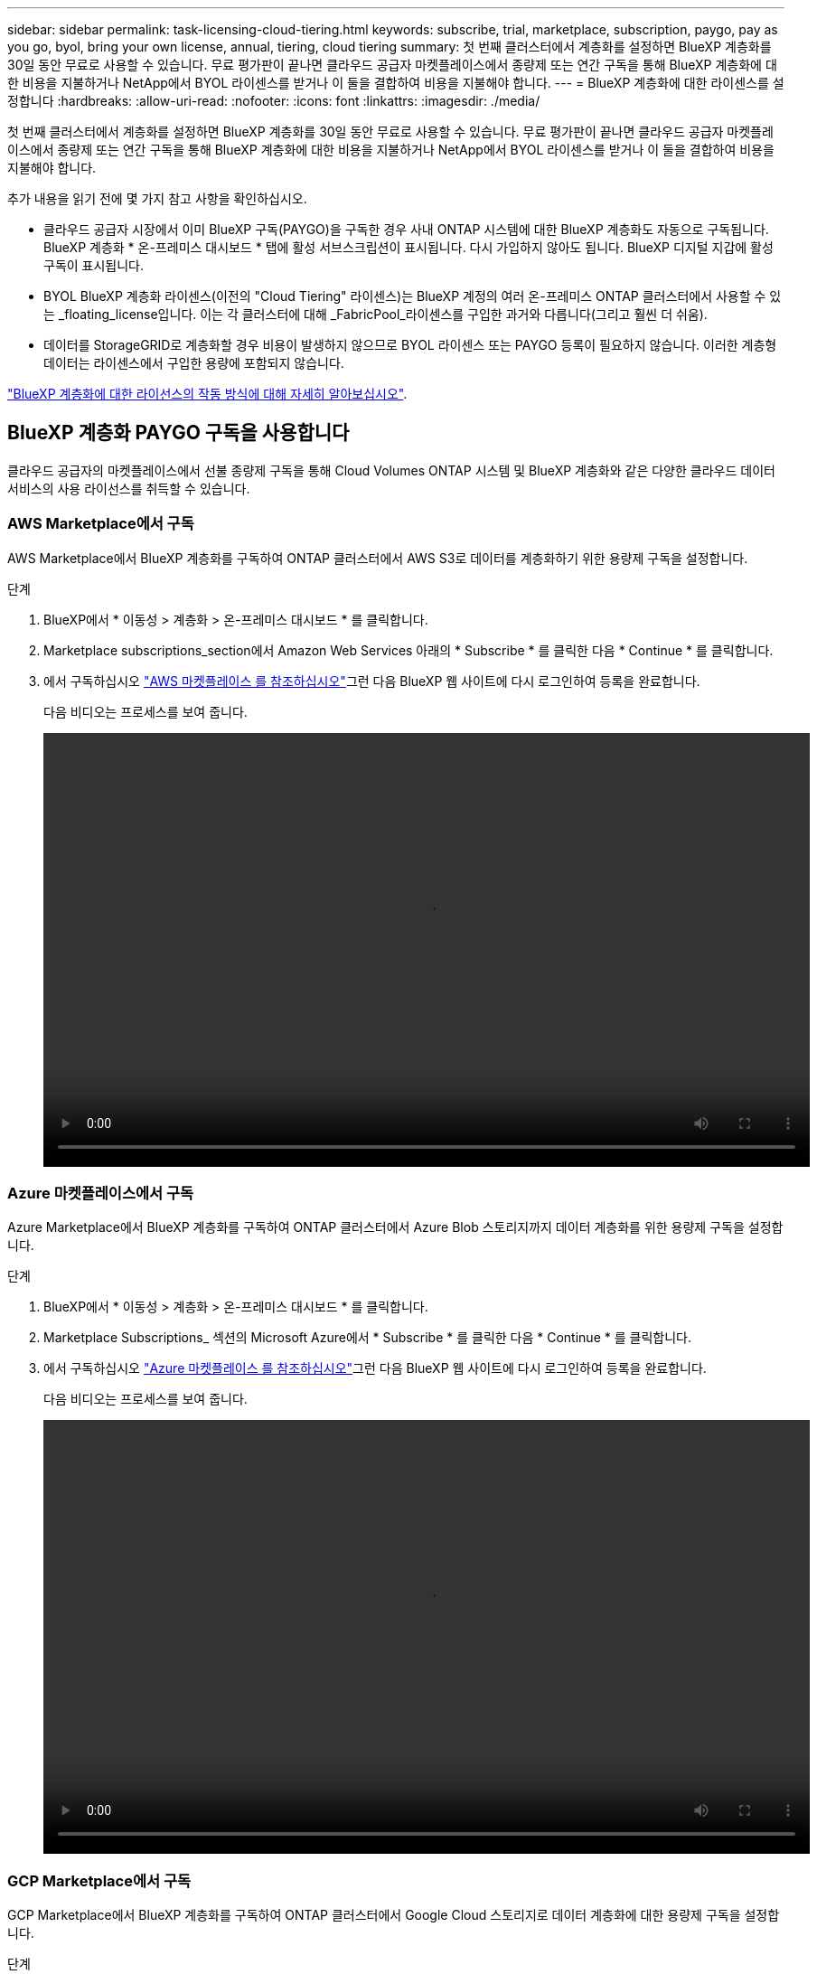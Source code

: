 ---
sidebar: sidebar 
permalink: task-licensing-cloud-tiering.html 
keywords: subscribe, trial, marketplace, subscription, paygo, pay as you go, byol, bring your own license, annual, tiering, cloud tiering 
summary: 첫 번째 클러스터에서 계층화를 설정하면 BlueXP 계층화를 30일 동안 무료로 사용할 수 있습니다. 무료 평가판이 끝나면 클라우드 공급자 마켓플레이스에서 종량제 또는 연간 구독을 통해 BlueXP 계층화에 대한 비용을 지불하거나 NetApp에서 BYOL 라이센스를 받거나 이 둘을 결합하여 비용을 지불해야 합니다. 
---
= BlueXP 계층화에 대한 라이센스를 설정합니다
:hardbreaks:
:allow-uri-read: 
:nofooter: 
:icons: font
:linkattrs: 
:imagesdir: ./media/


[role="lead"]
첫 번째 클러스터에서 계층화를 설정하면 BlueXP 계층화를 30일 동안 무료로 사용할 수 있습니다. 무료 평가판이 끝나면 클라우드 공급자 마켓플레이스에서 종량제 또는 연간 구독을 통해 BlueXP 계층화에 대한 비용을 지불하거나 NetApp에서 BYOL 라이센스를 받거나 이 둘을 결합하여 비용을 지불해야 합니다.

추가 내용을 읽기 전에 몇 가지 참고 사항을 확인하십시오.

* 클라우드 공급자 시장에서 이미 BlueXP 구독(PAYGO)을 구독한 경우 사내 ONTAP 시스템에 대한 BlueXP 계층화도 자동으로 구독됩니다. BlueXP 계층화 * 온-프레미스 대시보드 * 탭에 활성 서브스크립션이 표시됩니다. 다시 가입하지 않아도 됩니다. BlueXP 디지털 지갑에 활성 구독이 표시됩니다.
* BYOL BlueXP 계층화 라이센스(이전의 "Cloud Tiering" 라이센스)는 BlueXP 계정의 여러 온-프레미스 ONTAP 클러스터에서 사용할 수 있는 _floating_license입니다. 이는 각 클러스터에 대해 _FabricPool_라이센스를 구입한 과거와 다릅니다(그리고 훨씬 더 쉬움).
* 데이터를 StorageGRID로 계층화할 경우 비용이 발생하지 않으므로 BYOL 라이센스 또는 PAYGO 등록이 필요하지 않습니다. 이러한 계층형 데이터는 라이센스에서 구입한 용량에 포함되지 않습니다.


link:concept-cloud-tiering.html#pricing-and-licenses["BlueXP 계층화에 대한 라이선스의 작동 방식에 대해 자세히 알아보십시오"].



== BlueXP 계층화 PAYGO 구독을 사용합니다

클라우드 공급자의 마켓플레이스에서 선불 종량제 구독을 통해 Cloud Volumes ONTAP 시스템 및 BlueXP 계층화와 같은 다양한 클라우드 데이터 서비스의 사용 라이선스를 취득할 수 있습니다.



=== AWS Marketplace에서 구독

AWS Marketplace에서 BlueXP 계층화를 구독하여 ONTAP 클러스터에서 AWS S3로 데이터를 계층화하기 위한 용량제 구독을 설정합니다.

[[subscribe-aws]]
.단계
. BlueXP에서 * 이동성 > 계층화 > 온-프레미스 대시보드 * 를 클릭합니다.
. Marketplace subscriptions_section에서 Amazon Web Services 아래의 * Subscribe * 를 클릭한 다음 * Continue * 를 클릭합니다.
. 에서 구독하십시오 https://aws.amazon.com/marketplace/pp/prodview-oorxakq6lq7m4?sr=0-8&ref_=beagle&applicationId=AWSMPContessa["AWS 마켓플레이스 를 참조하십시오"^]그런 다음 BlueXP 웹 사이트에 다시 로그인하여 등록을 완료합니다.
+
다음 비디오는 프로세스를 보여 줍니다.

+
video::video_subscribing_aws_tiering.mp4[width=848,height=480]




=== Azure 마켓플레이스에서 구독

Azure Marketplace에서 BlueXP 계층화를 구독하여 ONTAP 클러스터에서 Azure Blob 스토리지까지 데이터 계층화를 위한 용량제 구독을 설정합니다.

[[subscribe-azure]]
.단계
. BlueXP에서 * 이동성 > 계층화 > 온-프레미스 대시보드 * 를 클릭합니다.
. Marketplace Subscriptions_ 섹션의 Microsoft Azure에서 * Subscribe * 를 클릭한 다음 * Continue * 를 클릭합니다.
. 에서 구독하십시오 https://azuremarketplace.microsoft.com/en-us/marketplace/apps/netapp.cloud-manager?tab=Overview["Azure 마켓플레이스 를 참조하십시오"^]그런 다음 BlueXP 웹 사이트에 다시 로그인하여 등록을 완료합니다.
+
다음 비디오는 프로세스를 보여 줍니다.

+
video::video_subscribing_azure_tiering.mp4[width=848,height=480]




=== GCP Marketplace에서 구독

GCP Marketplace에서 BlueXP 계층화를 구독하여 ONTAP 클러스터에서 Google Cloud 스토리지로 데이터 계층화에 대한 용량제 구독을 설정합니다.

[[subscribe-gcp]]
.단계
. BlueXP에서 * 이동성 > 계층화 > 온-프레미스 대시보드 * 를 클릭합니다.
. Marketplace Subscriptions_ 섹션의 Google Cloud에서 * Subscribe * 를 클릭한 다음 * Continue * 를 클릭합니다.
. 에서 구독하십시오 https://console.cloud.google.com/marketplace/details/netapp-cloudmanager/cloud-manager?supportedpurview=project&rif_reserved["GCP 마켓플레이스"^]그런 다음 BlueXP 웹 사이트에 다시 로그인하여 등록을 완료합니다.
+
다음 비디오는 프로세스를 보여 줍니다.

+
video::video_subscribing_gcp_tiering.mp4[width=848,height=480]




== 연간 계약을 사용합니다

연간 계약을 구매하여 연간 BlueXP 계층화 비용을 지불하십시오.

비활성 데이터를 AWS에 계층화할 때 에서 제공되는 연간 계약을 구독할 수 있습니다 https://aws.amazon.com/marketplace/pp/B086PDWSS8["AWS 마켓플레이스 페이지를 참조하십시오"^]. 1년, 2년 또는 3년 조건으로 제공됩니다.

이 옵션을 사용하려면 마켓플레이스 페이지에서 구독을 설정한 다음 https://docs.netapp.com/us-en/bluexp-setup-admin/task-adding-aws-accounts.html#associate-an-aws-subscription["가입 정보를 AWS 자격 증명과 연결합니다"^].

Azure 또는 GCP로 계층화할 때는 현재 연간 계약이 지원되지 않습니다.



== BlueXP 계층화 BYOL 라이센스 사용

NetApp에서 제공하는 자체 라이센스는 1년, 2년 또는 3년간 제공됩니다. BYOL * BlueXP 계층화 * 라이센스(이전의 "클라우드 계층화" 라이센스)는 BlueXP 계정의 여러 사내 ONTAP 클러스터에서 사용할 수 있는 _floating_license입니다. BlueXP 계층화 라이센스에 정의된 전체 계층화 용량은 온프레미스 클러스터 * 의 * 전체 * 간에 공유되므로 초기 라이센스와 갱신을 간편하게 수행할 수 있습니다. 계층화 BYOL 라이센스의 최소 용량은 10TiB에서 시작됩니다.

BlueXP 계층화 라이센스가 없는 경우 다음 연락처로 문의해 주십시오.

* mailto:ng-cloud-tiering@netapp.com?subject=Licensing [라이센스 구매를 위해 이메일 보내기].
* 라이센스를 요청하려면 BlueXP 오른쪽 하단의 채팅 아이콘을 클릭하십시오.


선택적으로 사용하지 않을 Cloud Volumes ONTAP에 대해 할당되지 않은 노드 기반 라이센스가 있는 경우 동일한 달러 당량 및 만료 날짜가 있는 BlueXP 계층화 라이센스로 변환할 수 있습니다. https://docs.netapp.com/us-en/bluexp-cloud-volumes-ontap/task-manage-node-licenses.html#exchange-unassigned-node-based-licenses["자세한 내용을 보려면 여기를 클릭하십시오"^].

BlueXP 디지털 지갑 페이지를 사용하여 BlueXP 계층화 BYOL 라이센스를 관리합니다. 새 라이센스를 추가하고 기존 라이센스를 업데이트할 수 있습니다.



=== BlueXP 계층화 BYOL 라이센스는 2021년부터 제공됩니다

BlueXP 계층화 서비스를 사용하는 BlueXP 내에서 지원되는 계층화 구성을 위해 2021년 8월에 새로운 * BlueXP 계층화 * 라이센스가 도입되었습니다. 현재 BlueXP는 Amazon S3, Azure Blob 스토리지, Google Cloud Storage, NetApp StorageGRID 및 S3 호환 오브젝트 스토리지로의 계층화를 지원합니다.

이전에 온프레미스 ONTAP 데이터를 클라우드로 계층화하기 위해 사용한 * FabricPool * 라이센스는 ONTAP 인터넷 액세스("다크 사이트")가 없는 사이트와 IBM 클라우드 오브젝트 스토리지로의 계층화 구성에 대해서만 유지됩니다. 이러한 유형의 구성을 사용하는 경우 System Manager 또는 ONTAP CLI를 사용하여 각 클러스터에 FabricPool 라이센스를 설치합니다.


TIP: StorageGRID로 계층화하려면 FabricPool 또는 BlueXP 계층화 라이센스가 필요하지 않습니다.

현재 FabricPool 라이센스를 사용 중인 경우 FabricPool 라이센스가 만료 날짜 또는 최대 용량에 도달할 때까지 영향을 받지 않습니다. 라이센스를 업데이트해야 하는 경우 또는 그 이전에 데이터를 클라우드로 계층화할 수 있는 기능이 중단되지 않도록 NetApp에 문의하십시오.

* BlueXP에서 지원되는 구성을 사용하는 경우 FabricPool 라이센스가 BlueXP 계층화 라이센스로 변환되고 BlueXP 디지털 지갑에 표시됩니다. 초기 라이센스가 만료되면 BlueXP 계층화 라이센스를 업데이트해야 합니다.
* BlueXP에서 지원되지 않는 구성을 사용하는 경우 FabricPool 라이센스를 계속 사용할 수 있습니다. https://docs.netapp.com/us-en/ontap/cloud-install-fabricpool-task.html["System Manager를 사용하여 계층화의 라이선스를 취득하는 방법을 알아보십시오"^].


다음은 두 라이센스에 대해 알아야 할 몇 가지 사항입니다.

[cols="50,50"]
|===
| BlueXP 계층화 라이센스 | FabricPool 라이센스 


| 여러 온프레미스 ONTAP 클러스터에서 사용할 수 있는 _floating_license입니다. | every_cluster에 대해 구입하고 라이센스를 부여하는 클러스터 단위 라이센스입니다. 


| BlueXP 디지털 지갑에 등록되어 있습니다. | System Manager 또는 ONTAP CLI를 사용하여 개별 클러스터에 적용됩니다. 


| 계층화 구성 및 관리는 BlueXP의 BlueXP 계층화 서비스를 통해 수행됩니다. | 계층화 구성 및 관리는 System Manager 또는 ONTAP CLI를 통해 수행됩니다. 


| 구성이 완료되면 무료 평가판을 사용하여 30일 동안 라이센스 없이 계층화 서비스를 사용할 수 있습니다. | 구성이 완료되면 처음 10TB의 데이터를 무료로 계층화할 수 있습니다. 
|===


=== BlueXP 계층화 라이센스 파일을 얻습니다

BlueXP 계층화 라이센스를 구매한 후에는 BlueXP 계층화 일련 번호 및 NSS 계정을 입력하거나 NLF 라이센스 파일을 업로드하여 BlueXP에서 라이센스를 활성화합니다. 아래 단계에서는 NLF 라이센스 파일을 가져오는 방법을 보여 줍니다(해당 방법을 사용하려는 경우).

.시작하기 전에
시작하기 전에 다음 정보가 필요합니다.

* BlueXP 계층화 일련 번호
+
판매 주문에서 이 번호를 찾거나 계정 팀에 문의하여 이 정보를 확인하십시오.

* BlueXP 계정 ID
+
BlueXP의 상단에서 * 계정 * 드롭다운을 선택한 다음 계정 옆의 * 계정 관리 * 를 클릭하여 BlueXP 계정 ID를 찾을 수 있습니다. 계정 ID는 개요 탭에 있습니다.



.단계
. 에 로그인합니다 https://mysupport.netapp.com["NetApp Support 사이트"^] 시스템 > 소프트웨어 라이센스 * 를 클릭합니다.
. BlueXP 계층화 라이센스 일련 번호를 입력합니다.
+
image:screenshot_cloud_tiering_license_step1.gif["일련 번호로 검색한 후 라이센스 테이블을 보여 주는 스크린샷"]

. 라이센스 키 * 열에서 * NetApp 라이센스 파일 가져오기 * 를 클릭합니다.
. BlueXP 계정 ID(지원 사이트에서 테넌트 ID라고 함)를 입력하고 * 제출 * 을 클릭하여 라이센스 파일을 다운로드합니다.
+
image:screenshot_cloud_tiering_license_step2.gif["테넌트 ID를 입력한 다음 제출을 클릭하여 라이센스 파일을 다운로드할 수 있는 라이센스 가져오기 대화 상자가 표시된 스크린샷"]





=== BlueXP 계층화 BYOL 라이센스를 계정에 추가합니다

BlueXP 계정에 대한 BlueXP 계층화 라이센스를 구입한 후 BlueXP 계층화 서비스를 사용하려면 BlueXP에 라이센스를 추가해야 합니다.

.단계
. Governance > Digital Wallet > Data Services Licenses * 를 클릭합니다.
. 라이선스 추가 * 를 클릭합니다.
. Add License_대화 상자에서 라이센스 정보를 입력하고 * Add License * 를 클릭합니다.
+
** 계층화 라이선스 일련 번호가 있고 NSS 계정을 알고 있는 경우 * 일련 번호 입력 * 옵션을 선택하고 해당 정보를 입력합니다.
+
드롭다운 목록에서 NetApp Support 사이트 계정을 사용할 수 없는 경우 https://docs.netapp.com/us-en/bluexp-setup-admin/task-adding-nss-accounts.html["NSS 계정을 BlueXP에 추가합니다"^].

** 계층화 라이센스 파일이 있는 경우 * 라이센스 파일 업로드 * 옵션을 선택하고 표시되는 메시지에 따라 파일을 첨부합니다.
+
image:screenshot_services_license_add.png["BlueXP 계층화 BYOL 라이센스를 추가하는 페이지를 보여 주는 스크린샷"]





.결과
BlueXP는 BlueXP 계층화 서비스가 활성화되도록 라이센스를 추가합니다.



=== BlueXP 계층화 BYOL 라이센스 업데이트

라이센스가 부여된 기간이 만료일이 다가오고 있거나 라이센스가 부여된 용량이 한도에 도달한 경우 BlueXP 계층화에 알림이 표시됩니다.

image:screenshot_services_license_expire2.png["BlueXP 계층화 페이지에서 만료 예정인 라이센스를 보여 주는 스크린샷"]

이 상태는 BlueXP 디지털 지갑 페이지에도 표시됩니다.

image:screenshot_services_license_expire1.png["BlueXP 디지털 전자지갑에서 만료 중인 라이센스를 보여 주는 스크린샷."]

BlueXP 계층화 라이센스가 만료되기 전에 업데이트하여 데이터를 클라우드에 계층화하는 기능이 중단되지 않도록 할 수 있습니다.

.단계
. BlueXP의 오른쪽 하단에 있는 채팅 아이콘을 클릭하여 특정 일련 번호에 대한 BlueXP 계층화 라이센스의 기간 연장 또는 추가 용량을 요청합니다.
+
라이센스 비용을 지불하고 NetApp Support 사이트에 등록한 후 BlueXP는 BlueXP 디지털 지갑의 라이센스를 자동으로 업데이트하고 데이터 서비스 라이센스 페이지에 변경 내용이 5-10분 내에 반영됩니다.

. BlueXP에서 라이센스를 자동으로 업데이트할 수 없는 경우 라이센스 파일을 수동으로 업로드해야 합니다.
+
.. 가능합니다 <<BlueXP 계층화 라이센스 파일을 얻습니다,NetApp Support 사이트에서 라이센스 파일을 받으십시오>>.
.. BlueXP 디지털 전자지갑의 _Data Services Licenses_탭에서 를 클릭합니다 image:screenshot_horizontal_more_button.gif["추가 아이콘"] 업데이트하는 서비스 일련 번호에 대해 * Update License * 를 클릭합니다.
+
image:screenshot_services_license_update.png["특정 서비스에 대한 라이센스 업데이트 단추를 선택하는 스크린샷"]

.. Update License_page에서 라이센스 파일을 업로드하고 * Update License * 를 클릭합니다.




.결과
BlueXP는 라이센스를 업데이트하여 BlueXP 계층화 서비스를 계속 활성화합니다.



== 특수한 구성의 클러스터에 BlueXP 계층화 라이센스 적용

다음 구성의 ONTAP 클러스터는 BlueXP 계층화 라이센스를 사용할 수 있지만, 라이센스는 단일 노드 클러스터, HA 구성 클러스터, 계층화 미러 구성의 클러스터, FabricPool 미러를 사용한 MetroCluster 구성과 다른 방식으로 적용되어야 합니다.

* IBM Cloud Object Storage로 계층화된 클러스터
* "다크 사이트"에 설치된 클러스터




=== FabricPool 라이센스가 있는 기존 클러스터에 대한 프로세스입니다

언제 link:task-managing-tiering.html#discovering-additional-clusters-from-bluexp-tiering["BlueXP 계층화에서 이러한 특수 클러스터 유형을 모두 확인해 보십시오"]BlueXP 계층화는 FabricPool 라이센스를 인식하고 BlueXP 디지털 지갑에 라이센스를 추가합니다. 이러한 클러스터는 평소와 같이 데이터를 계속 계층화합니다. FabricPool 라이센스가 만료되면 BlueXP 계층화 라이센스를 구입해야 합니다.



=== 새로 생성된 클러스터에 대한 프로세스입니다

BlueXP 계층화의 일반적인 클러스터를 검색할 때 BlueXP 계층화 인터페이스를 사용하여 계층화를 구성합니다. 이러한 경우 다음과 같은 동작이 발생합니다.

. "상위" BlueXP 계층화 라이센스는 모든 클러스터가 계층화에 사용하는 용량을 추적하여 라이센스에 충분한 용량이 있는지 확인합니다. 총 라이센스 용량과 유효 기간은 BlueXP 디지털 지갑에 나와 있습니다.
. "하위" 계층화 라이센스가 각 클러스터에 자동으로 설치되어 "상위" 라이센스와 통신합니다.



NOTE: System Manager 또는 ONTAP CLI에서 "하위" 라이센스에 대한 라이센스 용량 및 만료 날짜가 실제 정보가 아니므로 정보가 동일하지 않을 수 있습니다. 이러한 값은 BlueXP 계층화 소프트웨어에서 내부적으로 관리됩니다. 실제 정보는 BlueXP 디지털 지갑에서 추적할 수 있습니다.

위에 나열된 두 가지 구성의 경우, 시스템 관리자 또는 ONTAP CLI(BlueXP 계층화 인터페이스를 사용하지 않음)를 사용하여 계층화를 구성해야 합니다. 따라서 이러한 경우에는 BlueXP 계층화 인터페이스에서 이러한 클러스터에 "하위" 라이센스를 수동으로 푸시해야 합니다.

데이터가 계층화 미러 구성을 위해 서로 다른 두 오브젝트 스토리지 위치로 계층화되므로 데이터를 두 위치로 계층화할 수 있는 충분한 용량의 라이센스를 구입해야 합니다.

.단계
. 시스템 관리자 또는 ONTAP CLI를 사용하여 ONTAP 클러스터를 설치 및 구성합니다.
+
이 시점에서는 계층화를 구성하지 마십시오.

. link:task-licensing-cloud-tiering.html#use-a-bluexp-tiering-byol-license["BlueXP 계층화 라이센스를 구입합니다"] 새 클러스터 또는 클러스터에 필요한 용량
. BlueXP의 경우 link:task-licensing-cloud-tiering.html#add-bluexp-tiering-byol-licenses-to-your-account["BlueXP 디지털 지갑에 라이센스를 추가합니다"].
. BlueXP 계층화에서는 link:task-managing-tiering.html#discovering-additional-clusters-from-bluexp-tiering["새로운 클러스터를 만나보세요"].
. 클러스터 페이지에서 을 클릭합니다 image:screenshot_horizontal_more_button.gif["추가 아이콘"] 클러스터에 대해 * 라이선스 배포 * 를 선택합니다.
+
image:screenshot_tiering_deploy_license.png["ONTAP 클러스터에 계층화 라이센스를 구축하는 방법을 보여 주는 스크린샷"]

. Deploy License_대화상자에서 * deploy * 를 클릭합니다.
+
하위 라이센스가 ONTAP 클러스터에 배포됩니다.

. 시스템 관리자 또는 ONTAP CLI로 돌아가서 계층화 구성을 설정하십시오.
+
https://docs.netapp.com/us-en/ontap/fabricpool/manage-mirrors-task.html["FabricPool 미러 구성 정보"]

+
https://docs.netapp.com/us-en/ontap/fabricpool/setup-object-stores-mcc-task.html["FabricPool MetroCluster 구성 정보"]

+
https://docs.netapp.com/us-en/ontap/fabricpool/setup-ibm-object-storage-cloud-tier-task.html["IBM 클라우드 오브젝트 스토리지로 계층화 정보"]


